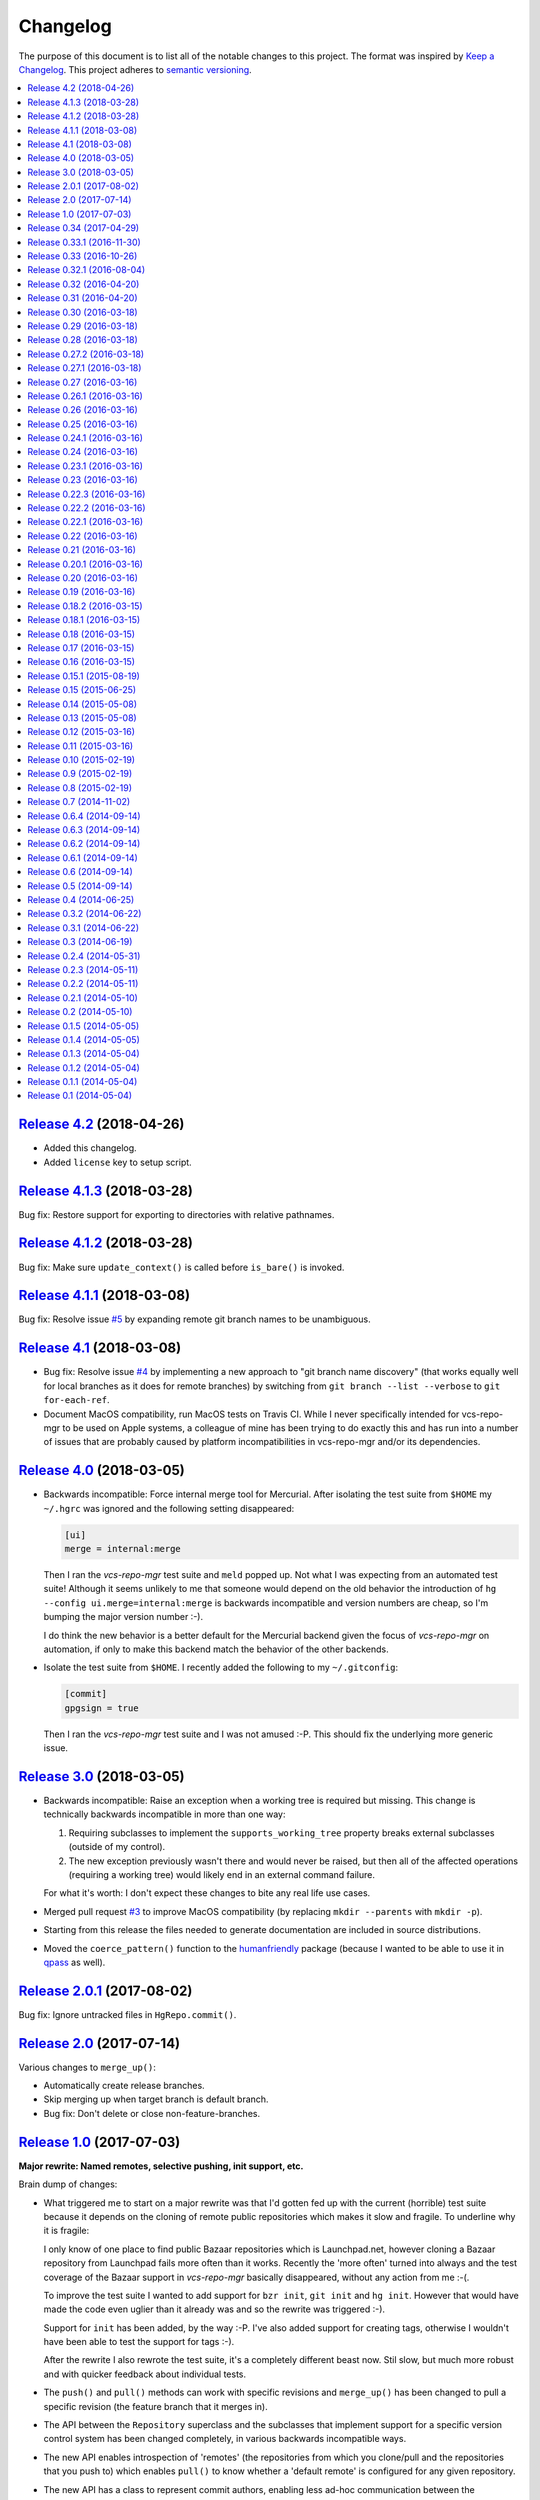 Changelog
=========

The purpose of this document is to list all of the notable changes to this
project. The format was inspired by `Keep a Changelog`_. This project adheres
to `semantic versioning`_.

.. contents::
   :local:

`Release 4.2`_ (2018-04-26)
---------------------------

- Added this changelog.
- Added ``license`` key to setup script.

.. _Release 4.2: https://github.com/xolox/python-vcs-repo-mgr/compare/4.1.3...4.2

`Release 4.1.3`_ (2018-03-28)
-----------------------------

Bug fix: Restore support for exporting to directories with relative pathnames.

.. _Release 4.1.3: https://github.com/xolox/python-vcs-repo-mgr/compare/4.1.2...4.1.3

`Release 4.1.2`_ (2018-03-28)
-----------------------------

Bug fix: Make sure ``update_context()`` is called before ``is_bare()`` is invoked.

.. _Release 4.1.2: https://github.com/xolox/python-vcs-repo-mgr/compare/4.1.1...4.1.2

`Release 4.1.1`_ (2018-03-08)
-----------------------------

Bug fix: Resolve issue `#5`_ by expanding remote git branch names to be unambiguous.

.. _Release 4.1.1: https://github.com/xolox/python-vcs-repo-mgr/compare/4.1...4.1.1
.. _#5: https://github.com/xolox/python-vcs-repo-mgr/issues/5

`Release 4.1`_ (2018-03-08)
---------------------------

- Bug fix: Resolve issue `#4`_ by implementing a new approach to "git branch
  name discovery" (that works equally well for local branches as it does for
  remote branches) by switching from ``git branch --list --verbose`` to ``git
  for-each-ref``.

- Document MacOS compatibility, run MacOS tests on Travis CI. While I never
  specifically intended for vcs-repo-mgr to be used on Apple systems, a
  colleague of mine has been trying to do exactly this and has run into a
  number of issues that are probably caused by platform incompatibilities in
  vcs-repo-mgr and/or its dependencies.

.. _Release 4.1: https://github.com/xolox/python-vcs-repo-mgr/compare/4.0...4.1
.. _#4: https://github.com/xolox/python-vcs-repo-mgr/issues/4

`Release 4.0`_ (2018-03-05)
---------------------------

- Backwards incompatible: Force internal merge tool for Mercurial. After
  isolating the test suite from ``$HOME`` my ``~/.hgrc`` was ignored and the
  following setting disappeared:

  .. code-block:: ini

     [ui]
     merge = internal:merge

  Then I ran the `vcs-repo-mgr` test suite and ``meld`` popped up. Not what I
  was expecting from an automated test suite! Although it seems unlikely to me
  that someone would depend on the old behavior the introduction of ``hg
  --config ui.merge=internal:merge`` is backwards incompatible and version
  numbers are cheap, so I'm bumping the major version number :-).

  I do think the new behavior is a better default for the Mercurial backend
  given the focus of `vcs-repo-mgr` on automation, if only to make this backend
  match the behavior of the other backends.

- Isolate the test suite from ``$HOME``. I recently added the following to my
  ``~/.gitconfig``:

  .. code-block:: ini

     [commit]
     gpgsign = true

  Then I ran the `vcs-repo-mgr` test suite and I was not amused :-P. This
  should fix the underlying more generic issue.

.. _Release 4.0: https://github.com/xolox/python-vcs-repo-mgr/compare/3.0...4.0

`Release 3.0`_ (2018-03-05)
---------------------------

- Backwards incompatible: Raise an exception when a working tree is required
  but missing. This change is technically backwards incompatible in more than
  one way:

  1. Requiring subclasses to implement the ``supports_working_tree`` property
     breaks external subclasses (outside of my control).

  2. The new exception previously wasn't there and would never be raised, but
     then all of the affected operations (requiring a working tree) would
     likely end in an external command failure.

  For what it's worth: I don't expect these changes to bite any real life use
  cases.

- Merged pull request `#3`_ to improve MacOS compatibility (by replacing
  ``mkdir --parents`` with ``mkdir -p``).

- Starting from this release the files needed to generate documentation are
  included in source distributions.

- Moved the ``coerce_pattern()`` function to the humanfriendly_ package
  (because I wanted to be able to use it in qpass_ as well).

.. _Release 3.0: https://github.com/xolox/python-vcs-repo-mgr/compare/2.0.1...3.0
.. _#3: https://github.com/xolox/python-vcs-repo-mgr/pulls/3
.. _humanfriendly: https://humanfriendly.readthedocs.io/
.. _qpass: https://qpass.readthedocs.io/

`Release 2.0.1`_ (2017-08-02)
-----------------------------

Bug fix: Ignore untracked files in ``HgRepo.commit()``.

.. _Release 2.0.1: https://github.com/xolox/python-vcs-repo-mgr/compare/2.0...2.0.1

`Release 2.0`_ (2017-07-14)
---------------------------

Various changes to ``merge_up()``:

- Automatically create release branches.
- Skip merging up when target branch is default branch.
- Bug fix: Don't delete or close non-feature-branches.

.. _Release 2.0: https://github.com/xolox/python-vcs-repo-mgr/compare/1.0...2.0

`Release 1.0`_ (2017-07-03)
---------------------------

**Major rewrite: Named remotes, selective pushing, init support, etc.**

Brain dump of changes:

- What triggered me to start on a major rewrite was that I'd gotten fed up with
  the current (horrible) test suite because it depends on the cloning of remote
  public repositories which makes it slow and fragile. To underline why it is
  fragile:

  I only know of one place to find public Bazaar repositories which is
  Launchpad.net, however cloning a Bazaar repository from Launchpad fails more
  often than it works. Recently the 'more often' turned into always and the
  test coverage of the Bazaar support in `vcs-repo-mgr` basically disappeared,
  without any action from me :-(.

  To improve the test suite I wanted to add support for ``bzr init``, ``git
  init`` and ``hg init``. However that would have made the code even uglier
  than it already was and so the rewrite was triggered :-).

  Support for ``init`` has been added, by the way :-P. I've also added support
  for creating tags, otherwise I wouldn't have been able to test the support
  for tags :-).

  After the rewrite I also rewrote the test suite, it's a completely different
  beast now. Stil slow, but much more robust and with quicker feedback about
  individual tests.

- The ``push()`` and ``pull()`` methods can work with specific revisions and
  ``merge_up()`` has been changed to pull a specific revision (the feature
  branch that it merges in).

- The API between the ``Repository`` superclass and the subclasses that
  implement support for a specific version control system has been changed
  completely, in various backwards incompatible ways.

- The new API enables introspection of 'remotes' (the repositories from which
  you clone/pull and the repositories that you push to) which enables
  ``pull()`` to know whether a 'default remote' is configured for any given
  repository.

- The new API has a class to represent commit authors, enabling less ad-hoc
  communication between the superclass, its subclasses and callers.

- In the process of rewriting everything I've switched to using execution
  contexts created by ``executor.contexts``, this enables me to configure the
  working directory in two places instead of having to repeat the same thing in
  a hundred different places. This change also gives callers much more control
  over how external commands are executed (so much control that you can in
  theory run the commands on a remote system over SSH without having a version
  control system installed on your local system :-P).

- Support for specific version control systems has been extracted from the main
  ``vcs_repo_mgr`` module into separate modules under the
  ``vcs_repo_mgr.backends`` namespace. The modules in the backends namespace
  are loaded on demand.

.. _Release 1.0: https://github.com/xolox/python-vcs-repo-mgr/compare/0.34...1.0

`Release 0.34`_ (2017-04-29)
----------------------------

- Improved the command line interface.
- Added Python 3.6 to tested Python versions.
- Refactored makefile (and Travis CI and Tox configs).

.. _Release 0.34: https://github.com/xolox/python-vcs-repo-mgr/compare/0.33.1...0.34

`Release 0.33.1`_ (2016-11-30)
------------------------------

Update ``stdeb.cfg`` from ``setup.py`` (to avoid duplicate dependencies).

.. _Release 0.33.1: https://github.com/xolox/python-vcs-repo-mgr/compare/0.33...0.33.1

`Release 0.33`_ (2016-10-26)
----------------------------

- Support for pushing between repositories.
- Started publishing wheel distributions.
- Improved documentation on raised exceptions.
- Improved logging in ``Repository.update()``.
- Droped support for PyPy (refer to readme changes for details).

.. _Release 0.33: https://github.com/xolox/python-vcs-repo-mgr/compare/0.32.1...0.33

`Release 0.32.1`_ (2016-08-04)
------------------------------

- Refactor setup script to fix issue `#2`_ (``UnicodeDecodeError`` in ``setup.py`` on Python 3).
- Run test suite on Travis CI under PyPy as well (works for me with tox :-)

.. _Release 0.32.1: https://github.com/xolox/python-vcs-repo-mgr/compare/0.32...0.32.1
.. _#2: https://github.com/xolox/python-vcs-repo-mgr/issues/2

`Release 0.32`_ (2016-04-20)
----------------------------

Enable feature branch customization for ``merge_up()``.

.. _Release 0.32: https://github.com/xolox/python-vcs-repo-mgr/compare/0.31...0.32

`Release 0.31`_ (2016-04-20)
----------------------------

Support for interactive merge conflict resolution.

.. _Release 0.31: https://github.com/xolox/python-vcs-repo-mgr/compare/0.30...0.31

`Release 0.30`_ (2016-03-18)
----------------------------

Added a command line interface for the ``merge_up()`` functionality.

.. _Release 0.30: https://github.com/xolox/python-vcs-repo-mgr/compare/0.29...0.30

`Release 0.29`_ (2016-03-18)
----------------------------

Make it possible to merge changes up through release branches.

.. _Release 0.29: https://github.com/xolox/python-vcs-repo-mgr/compare/0.28...0.29

`Release 0.28`_ (2016-03-18)
----------------------------

Make it possible to add new files to repositories.

.. _Release 0.28: https://github.com/xolox/python-vcs-repo-mgr/compare/0.27.2...0.28

`Release 0.27.2`_ (2016-03-18)
------------------------------

Bug fix for previous commit (concerning the ``hg remove --after`` return code).

.. _Release 0.27.2: https://github.com/xolox/python-vcs-repo-mgr/compare/0.27.1...0.27.2

`Release 0.27.1`_ (2016-03-18)
------------------------------

Run ``hg remove --after`` before ``hg commit``.

.. _Release 0.27.1: https://github.com/xolox/python-vcs-repo-mgr/compare/0.27...0.27.1

`Release 0.27`_ (2016-03-16)
----------------------------

Expose the name of the currently checked out branch.

.. _Release 0.27: https://github.com/xolox/python-vcs-repo-mgr/compare/0.26.1...0.27

`Release 0.26.1`_ (2016-03-16)
------------------------------

Bug fix for ``hg`` command invocations, refer to the following Travis CI build
failure for details: https://travis-ci.org/xolox/python-vcs-repo-mgr/jobs/116499864.

.. _Release 0.26.1: https://github.com/xolox/python-vcs-repo-mgr/compare/0.26...0.26.1

`Release 0.26`_ (2016-03-16)
----------------------------

Make it possible to delete merged branches.

.. _Release 0.26: https://github.com/xolox/python-vcs-repo-mgr/compare/0.25...0.26

`Release 0.25`_ (2016-03-16)
----------------------------

- Automatic ``Repository`` subclass registration using metaclasses.
- Move aliases from ``repository_factory()`` to ``Repository`` subclasses.
- Transform the ``vcs_directory`` and ``exists`` properties into static methods.
- Make ``repository_factory()`` a bit more flexible.
- Make ``coerce_repository()`` infer VCS types from local directories

.. _Release 0.25: https://github.com/xolox/python-vcs-repo-mgr/compare/0.24.1...0.25

`Release 0.24.1`_ (2016-03-16)
------------------------------

Bug fix for unattended ``git merge`` support.

.. _Release 0.24.1: https://github.com/xolox/python-vcs-repo-mgr/compare/0.24...0.24.1

`Release 0.24`_ (2016-03-16)
----------------------------

Make it possible to merge between branches.

.. _Release 0.24: https://github.com/xolox/python-vcs-repo-mgr/compare/0.23.1...0.24

`Release 0.23.1`_ (2016-03-16)
------------------------------

Switch from ``git diff`` to ``git diff HEAD`` (see the inline documentation for
more details).

.. _Release 0.23.1: https://github.com/xolox/python-vcs-repo-mgr/compare/0.23...0.23.1

`Release 0.23`_ (2016-03-16)
----------------------------

Make it possible to create new branches.

.. _Release 0.23: https://github.com/xolox/python-vcs-repo-mgr/compare/0.22.3...0.23

`Release 0.22.3`_ (2016-03-16)
------------------------------

- Start using the ``@lazy_property`` decorator.
- Bug fix for git commit message author handling.
- Stop Travis CI from launching builds for tags.

.. _Release 0.22.3: https://github.com/xolox/python-vcs-repo-mgr/compare/0.22.2...0.22.3

`Release 0.22.2`_ (2016-03-16)
------------------------------

A bug fix for the test suite.

.. _Release 0.22.2: https://github.com/xolox/python-vcs-repo-mgr/compare/0.22.1...0.22.2

`Release 0.22.1`_ (2016-03-16)
------------------------------

Improve handling of commit authors.

The general idea behind the new implementation is to reconcile two opposing
forces:

- Don't rely on configuration files (I'm building a Python API after all).
- Respect the values in configuration files when available (because of the Do
  What I Mean aspect).

.. _Release 0.22.1: https://github.com/xolox/python-vcs-repo-mgr/compare/0.22...0.22.1

`Release 0.22`_ (2016-03-16)
----------------------------

- Make it possible to commit changes.
- Add Python 3.5 to supported versions.

.. _Release 0.22: https://github.com/xolox/python-vcs-repo-mgr/compare/0.21...0.22

`Release 0.21`_ (2016-03-16)
----------------------------

Make it possible to override the remote for ``create()`` and ``update()`` calls.

.. _Release 0.21: https://github.com/xolox/python-vcs-repo-mgr/compare/0.20.1...0.21

`Release 0.20.1`_ (2016-03-16)
------------------------------

Fixed a Python 3 incompatibility in the test suite.

.. _Release 0.20.1: https://github.com/xolox/python-vcs-repo-mgr/compare/0.20...0.20.1

`Release 0.20`_ (2016-03-16)
----------------------------

Enable updating of the working tree to different revisions.

.. _Release 0.20: https://github.com/xolox/python-vcs-repo-mgr/compare/0.19...0.20

`Release 0.19`_ (2016-03-16)
----------------------------

- Start switching to property-manager_.
- Force Read the Docs to install with ``pip`` instead of ``python setup.py install``.

.. _Release 0.19: https://github.com/xolox/python-vcs-repo-mgr/compare/0.18.2...0.19
.. _property-manager: https://property-manager.readthedocs.io/

`Release 0.18.2`_ (2016-03-15)
------------------------------

Enable ``bare=None`` in ``find_configured_repository()``.

.. _Release 0.18.2: https://github.com/xolox/python-vcs-repo-mgr/compare/0.18.1...0.18.2

`Release 0.18.1`_ (2016-03-15)
------------------------------

- Make preference for (non-)bare repositories more flexible.
- Give readme & documentation some much needed love.

.. _Release 0.18.1: https://github.com/xolox/python-vcs-repo-mgr/compare/0.18...0.18.1

`Release 0.18`_ (2016-03-15)
----------------------------

Make it possible to check whether a working tree is clean.

.. _Release 0.18: https://github.com/xolox/python-vcs-repo-mgr/compare/0.17...0.18

`Release 0.17`_ (2016-03-15)
----------------------------

Enable clones with working trees (non-bare clones).

.. _Release 0.17: https://github.com/xolox/python-vcs-repo-mgr/compare/0.16...0.17

`Release 0.16`_ (2016-03-15)
----------------------------

- Make it possible to check for bare checkouts
- Document existing CONSTANTS, make ``known_release_schemes`` a documented constant as well.
- Implement and enforce PEP-8 and PEP-257 compliance.

.. _Release 0.16: https://github.com/xolox/python-vcs-repo-mgr/compare/0.15.1...0.16

`Release 0.15.1`_ (2015-08-19)
------------------------------

Bug fix: Make sure ``git fetch`` *always* updates local branches.

To be honest I'm not sure why I never ran into this before, I've been
using this functionality for months and updates always came in just
fine based on the same version of git. Nevertheless the new ``git fetch``
command is the proper, documented way to do what I want ``git`` to do so
here we go :-).

Detailed explanation: http://stackoverflow.com/a/10697486

.. _Release 0.15.1: https://github.com/xolox/python-vcs-repo-mgr/compare/0.15...0.15.1

`Release 0.15`_ (2015-06-25)
----------------------------

- Expand ``~/`` and ``$HOME`` in configuration file (issue `#1`_).
- Improve documentation of ``find_configured_repository()``.
- Improve documentation on how ``limit_vcs_updates`` works.

.. _Release 0.15: https://github.com/xolox/python-vcs-repo-mgr/compare/0.14...0.15
.. _#1: https://github.com/xolox/python-vcs-repo-mgr/issues/1

`Release 0.14`_ (2015-05-08)
----------------------------

- Move exceptions to separate module.
- Various documentation improvements.

.. _Release 0.14: https://github.com/xolox/python-vcs-repo-mgr/compare/0.13...0.14

`Release 0.13`_ (2015-05-08)
----------------------------

Shortcuts to translate release identifiers to branches/tags (also got test
coverage back up to +/- 97%).

.. _Release 0.13: https://github.com/xolox/python-vcs-repo-mgr/compare/0.12...0.13

`Release 0.12`_ (2015-03-16)
----------------------------

Expose release specific functionality in CLI (listing & selection).

.. _Release 0.12: https://github.com/xolox/python-vcs-repo-mgr/compare/0.11...0.12

`Release 0.11`_ (2015-03-16)
----------------------------

- Expose release selection in CLI (similar to revision selection).
- Fix RST format typo in ``find_configured_repository()`` docstring.

.. _Release 0.11: https://github.com/xolox/python-vcs-repo-mgr/compare/0.10...0.11

`Release 0.10`_ (2015-02-19)
----------------------------

- Don't construct duplicate ``Repository`` objects (when possible to avoid).
- Improve argument validation in ``Repository`` initializer.
- Move autovivification of local clones to ``Repository`` initializer.
- ``make install`` should install 'dynamic dependencies' as well.

.. _Release 0.10: https://github.com/xolox/python-vcs-repo-mgr/compare/0.9...0.10

`Release 0.9`_ (2015-02-19)
---------------------------

Changed release querying API, added "release selection" API.

.. _Release 0.9: https://github.com/xolox/python-vcs-repo-mgr/compare/0.8...0.9

`Release 0.8`_ (2015-02-19)
---------------------------

Experimental support for "releases" (can be based on tags or branches).

.. _Release 0.8: https://github.com/xolox/python-vcs-repo-mgr/compare/0.7...0.8

`Release 0.7`_ (2014-11-02)
---------------------------

Auto vivification of VCS repositories.

.. _Release 0.7: https://github.com/xolox/python-vcs-repo-mgr/compare/0.6.4...0.7

`Release 0.6.4`_ (2014-09-14)
-----------------------------

Support for generating Debian control file ``Vcs-*`` fields.

.. _Release 0.6.4: https://github.com/xolox/python-vcs-repo-mgr/compare/0.6.3...0.6.4

`Release 0.6.3`_ (2014-09-14)
-----------------------------

Another bug fix for Python 3.x compatibility in test suite.

.. _Release 0.6.3: https://github.com/xolox/python-vcs-repo-mgr/compare/0.6.2...0.6.3

`Release 0.6.2`_ (2014-09-14)
-----------------------------

Bug fix to make test suite compatible with Python 3.x.
See https://travis-ci.org/xolox/python-vcs-repo-mgr/jobs/35273703.

.. _Release 0.6.2: https://github.com/xolox/python-vcs-repo-mgr/compare/0.6.1...0.6.2

`Release 0.6.1`_ (2014-09-14)
-----------------------------

Support for summing revision numbers from multiple repositories.

.. _Release 0.6.1: https://github.com/xolox/python-vcs-repo-mgr/compare/0.6...0.6.1

`Release 0.6`_ (2014-09-14)
---------------------------

Support for Bazaar repositories.

.. _Release 0.6: https://github.com/xolox/python-vcs-repo-mgr/compare/0.5...0.6

`Release 0.5`_ (2014-09-14)
---------------------------

Support for tags (also rewrote the test suite and increased test coverage).

.. _Release 0.5: https://github.com/xolox/python-vcs-repo-mgr/compare/0.4...0.5

`Release 0.4`_ (2014-06-25)
---------------------------

Rename ``limit_repo_updates`` to ``limit_vcs_updates`` (backwards incompatible).

.. _Release 0.4: https://github.com/xolox/python-vcs-repo-mgr/compare/0.3.2...0.4

`Release 0.3.2`_ (2014-06-22)
-----------------------------

Try to unbreak Python 3.x tests on Travis CI.

.. _Release 0.3.2: https://github.com/xolox/python-vcs-repo-mgr/compare/0.3.1...0.3.2

`Release 0.3.1`_ (2014-06-22)
-----------------------------

Bug fix for 'rate limiting' of repository updates.

.. _Release 0.3.1: https://github.com/xolox/python-vcs-repo-mgr/compare/0.3...0.3.1

`Release 0.3`_ (2014-06-19)
---------------------------

Support 'rate limiting' of repository updates.

.. _Release 0.3: https://github.com/xolox/python-vcs-repo-mgr/compare/0.2.4...0.3

`Release 0.2.4`_ (2014-05-31)
-----------------------------

- Change Mercurial from Debian dependency to Python dependency.
- Improve test coverage by testing command line interface.

.. _Release 0.2.4: https://github.com/xolox/python-vcs-repo-mgr/compare/0.2.3...0.2.4

`Release 0.2.3`_ (2014-05-11)
-----------------------------

- Automatically create local repositories on the first run.
- Bump humanfriendly requirement due to Python 3 compatibility.

.. _Release 0.2.3: https://github.com/xolox/python-vcs-repo-mgr/compare/0.2.2...0.2.3

`Release 0.2.2`_ (2014-05-11)
-----------------------------

Removed dead code and increased test coverage.

.. _Release 0.2.2: https://github.com/xolox/python-vcs-repo-mgr/compare/0.2.1...0.2.2

`Release 0.2.1`_ (2014-05-10)
-----------------------------

- Bug fix for ``Revision.revision_number``.
- Improved test coverage, started using Coveralls.io.

.. _Release 0.2.1: https://github.com/xolox/python-vcs-repo-mgr/compare/0.2...0.2.1

`Release 0.2`_ (2014-05-10)
---------------------------

- Document supported Python versions (2.6, 2.7 & 3.4).
- Switch git clone in tests to use HTTPS instead of SSH
- Start using Travis CI.

.. _Release 0.2: https://github.com/xolox/python-vcs-repo-mgr/compare/0.1.5...0.2

`Release 0.1.5`_ (2014-05-05)
-----------------------------

Bug fix: Include ``stdeb.cfg`` in source distributions (via ``MANIFEST.in``).

.. _Release 0.1.5: https://github.com/xolox/python-vcs-repo-mgr/compare/0.1.4...0.1.5

`Release 0.1.4`_ (2014-05-05)
-----------------------------

- Document the dependency on ``git`` and ``hg`` executables.
- Document dependencies on Debian system packages in ``stdeb.cfg``.

.. _Release 0.1.4: https://github.com/xolox/python-vcs-repo-mgr/compare/0.1.3...0.1.4

`Release 0.1.3`_ (2014-05-04)
-----------------------------

Add the usage message of the ``vcs-tool`` program to the documentation.

.. _Release 0.1.3: https://github.com/xolox/python-vcs-repo-mgr/compare/0.1.2...0.1.3

`Release 0.1.2`_ (2014-05-04)
-----------------------------

Added support for ``vcs-tool --find-directory`` option.

.. _Release 0.1.2: https://github.com/xolox/python-vcs-repo-mgr/compare/0.1.1...0.1.2

`Release 0.1.1`_ (2014-05-04)
-----------------------------

Bug fix: Added missing ``humanfriendly`` dependency.

.. _Release 0.1.1: https://github.com/xolox/python-vcs-repo-mgr/compare/0.1...0.1.1

`Release 0.1`_ (2014-05-04)
---------------------------

The initial commit with support for cloning repositories, pulling updates,
exporting revisions, querying revision ids and numbers for Git and Mercurial
repositories.

.. _Release 0.1: https://github.com/xolox/python-vcs-repo-mgr/tree/0.1

.. _Keep a Changelog: http://keepachangelog.com/
.. _semantic versioning: http://semver.org/
